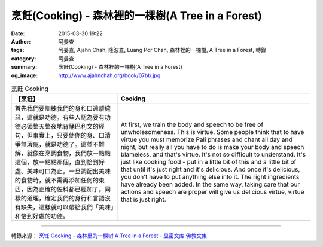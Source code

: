 烹飪(Cooking) - 森林裡的一棵樹(A Tree in a Forest)
##################################################

:date: 2015-03-30 19:22
:author: 阿姜查
:tags: 阿姜查, Ajahn Chah, 隆波查, Luang Por Chah, 森林裡的一棵樹, A Tree in a Forest, 轉錄
:category: 阿姜查
:summary: 烹飪(Cooking) - 森林裡的一棵樹(A Tree in a Forest)
:og_image: http://www.ajahnchah.org/book/07bb.jpg


.. list-table:: 烹飪 Cooking
   :header-rows: 1

   * - 【烹飪】

     - Cooking

   * - 首先我們要訓練我們的身和口遠離穢惡，這就是功德。有些人認為要有功德必須整天整夜地背誦巴利文的經句，但事實上，只要使你的身、口清爭無瑕疵，就是功德了。這並不難解，就像在烹調食物，我們放一點點這個，放一點點那個，直到恰到好處、美味可口為止。一旦調配出美味的食物時，就不需再添加任何的東西，因為正確的佐料都已經加了。同樣的道理，確定我們的身行和言語沒有缺失，這樣就可以帶給我們「美味」和恰到好處的功德。

     - At first, we train the body and speech to be free of unwholesomeness. This is virtue. Some people think that to have virtue you must memorize Pali phrases and chant all day and night, but really all you have to do is make your body and speech blameless, and that's virtue. It's not so difficult to understand. It's just like cooking food - put in a little bit of this and a little bit of that until it's just right and it's delicious. And once it's delicious, you don't have to put anything else into it. The right ingredients have already been added. In the same way, taking care that our actions and speech are proper will give us delicious virtue, virtue that is just right.

----

轉錄來源： `烹饪 Cooking - 森林里的一棵树 A Tree in a Forest - 显密文库 佛教文集 <http://read.goodweb.cn/news/news_view.asp?newsid=104818>`_
